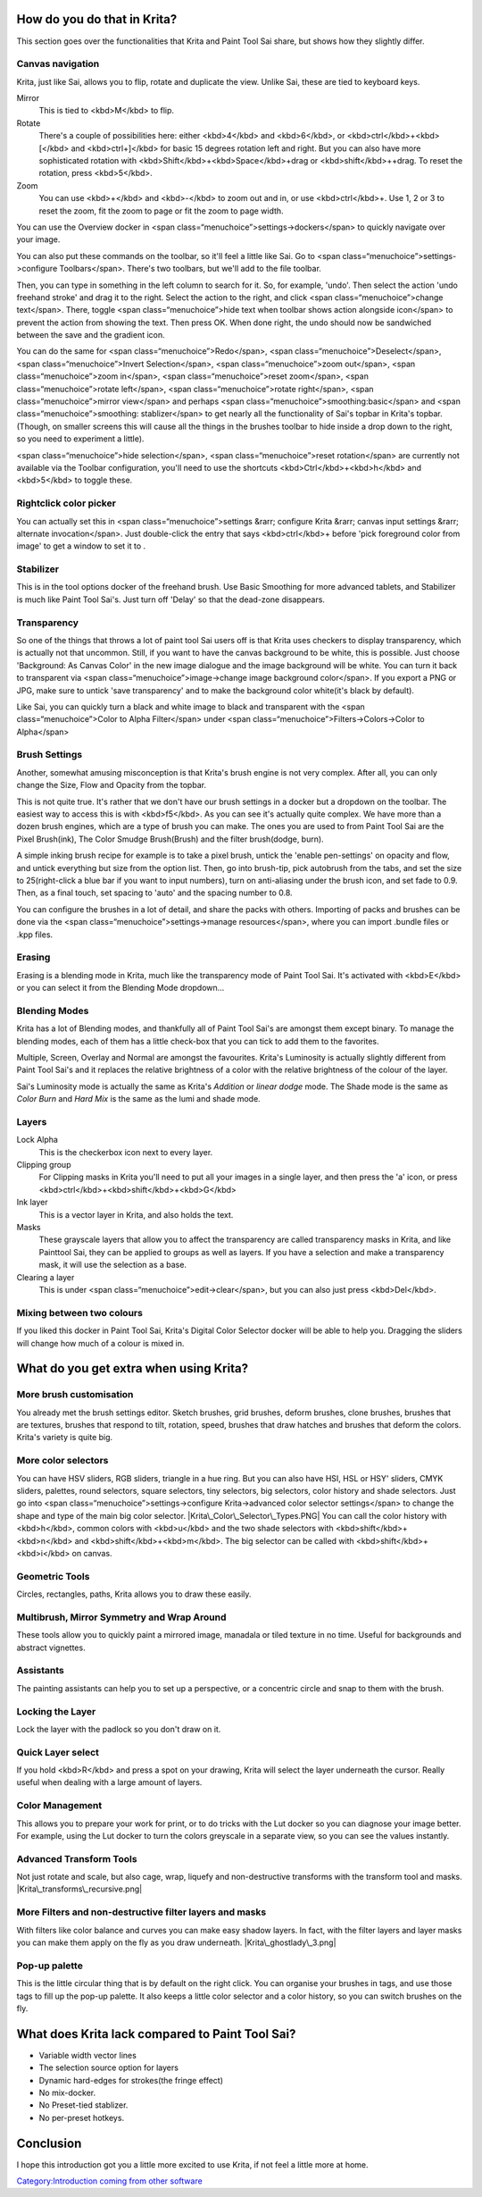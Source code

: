How do you do that in Krita?
----------------------------

This section goes over the functionalities that Krita and Paint Tool Sai
share, but shows how they slightly differ.

Canvas navigation
~~~~~~~~~~~~~~~~~

Krita, just like Sai, allows you to flip, rotate and duplicate the view.
Unlike Sai, these are tied to keyboard keys.

Mirror
    This is tied to <kbd>M</kbd> to flip.
Rotate
    There's a couple of possibilities here: either <kbd>4</kbd> and
    <kbd>6</kbd>, or <kbd>ctrl</kbd>+<kbd>[</kbd> and <kbd>ctrl+]</kbd>
    for basic 15 degrees rotation left and right. But you can also have
    more sophisticated rotation with
    <kbd>Shift</kbd>+<kbd>Space</kbd>+drag or <kbd>shift</kbd>++drag. To
    reset the rotation, press <kbd>5</kbd>.
Zoom
    You can use <kbd>+</kbd> and <kbd>-</kbd> to zoom out and in, or use
    <kbd>ctrl</kbd>+. Use 1, 2 or 3 to reset the zoom, fit the zoom to
    page or fit the zoom to page width.

You can use the Overview docker in <span
class=“menuchoice”>settings->dockers</span> to quickly navigate over
your image.

You can also put these commands on the toolbar, so it'll feel a little
like Sai. Go to <span class=“menuchoice”>settings->configure
Toolbars</span>. There's two toolbars, but we'll add to the file
toolbar.

Then, you can type in something in the left column to search for it. So,
for example, 'undo'. Then select the action 'undo freehand stroke' and
drag it to the right. Select the action to the right, and click <span
class=“menuchoice”>change text</span>. There, toggle <span
class=“menuchoice”>hide text when toolbar shows action alongside
icon</span> to prevent the action from showing the text. Then press OK.
When done right, the undo should now be sandwiched between the save and
the gradient icon.

You can do the same for <span class=“menuchoice”>Redo</span>, <span
class=“menuchoice”>Deselect</span>, <span class=“menuchoice”>Invert
Selection</span>, <span class=“menuchoice”>zoom out</span>, <span
class=“menuchoice”>zoom in</span>, <span class=“menuchoice”>reset
zoom</span>, <span class=“menuchoice”>rotate left</span>, <span
class=“menuchoice”>rotate right</span>, <span class=“menuchoice”>mirror
view</span> and perhaps <span class=“menuchoice”>smoothing:basic</span>
and <span class=“menuchoice”>smoothing: stablizer</span> to get nearly
all the functionality of Sai's topbar in Krita's topbar. (Though, on
smaller screens this will cause all the things in the brushes toolbar to
hide inside a drop down to the right, so you need to experiment a
little).

<span class=“menuchoice”>hide selection</span>, <span
class=“menuchoice”>reset rotation</span> are currently not available via
the Toolbar configuration, you'll need to use the shortcuts
<kbd>Ctrl</kbd>+<kbd>h</kbd> and <kbd>5</kbd> to toggle these.

.. raw:: mediawiki

   {{Note|Krita 3.0 currently doesn't allow changing the text in the toolbar, we're working on it}}

Rightclick color picker
~~~~~~~~~~~~~~~~~~~~~~~

You can actually set this in <span class=“menuchoice”>settings &rarr;
configure Krita &rarr; canvas input settings &rarr; alternate
invocation</span>. Just double-click the entry that says
<kbd>ctrl</kbd>+ before 'pick foreground color from image' to get a
window to set it to .

.. raw:: mediawiki

   {{Info|Krita 3.0 actually has a Paint-tool Sai-compatible input sheet shipped by default. Combine these with the shortcut sheet for Paint tool sai to get most of the functionality on familair hotkeys}}

Stabilizer
~~~~~~~~~~

This is in the tool options docker of the freehand brush. Use Basic
Smoothing for more advanced tablets, and Stabilizer is much like Paint
Tool Sai's. Just turn off 'Delay' so that the dead-zone disappears.

Transparency
~~~~~~~~~~~~

So one of the things that throws a lot of paint tool Sai users off is
that Krita uses checkers to display transparency, which is actually not
that uncommon. Still, if you want to have the canvas background to be
white, this is possible. Just choose 'Background: As Canvas Color' in
the new image dialogue and the image background will be white. You can
turn it back to transparent via <span class=“menuchoice”>image->change
image background color</span>. If you export a PNG or JPG, make sure to
untick 'save transparency' and to make the background color white(it's
black by default).

|Krita-color-to-alpha.png| Like Sai, you can quickly turn a black and
white image to black and transparent with the <span
class=“menuchoice”>Color to Alpha Filter</span> under <span
class=“menuchoice”>Filters->Colors->Color to Alpha</span>

Brush Settings
~~~~~~~~~~~~~~

Another, somewhat amusing misconception is that Krita's brush engine is
not very complex. After all, you can only change the Size, Flow and
Opacity from the topbar.

This is not quite true. It's rather that we don't have our brush
settings in a docker but a dropdown on the toolbar. The easiest way to
access this is with <kbd>f5</kbd>. As you can see it's actually quite
complex. We have more than a dozen brush engines, which are a type of
brush you can make. The ones you are used to from Paint Tool Sai are the
Pixel Brush(ink), The Color Smudge Brush(Brush) and the filter
brush(dodge, burn).

A simple inking brush recipe for example is to take a pixel brush,
untick the 'enable pen-settings' on opacity and flow, and untick
everything but size from the option list. Then, go into brush-tip, pick
autobrush from the tabs, and set the size to 25(right-click a blue bar
if you want to input numbers), turn on anti-aliasing under the brush
icon, and set fade to 0.9. Then, as a final touch, set spacing to 'auto'
and the spacing number to 0.8.

You can configure the brushes in a lot of detail, and share the packs
with others. Importing of packs and brushes can be done via the <span
class=“menuchoice”>settings->manage resources</span>, where you can
import .bundle files or .kpp files.

Erasing
~~~~~~~

Erasing is a blending mode in Krita, much like the transparency mode of
Paint Tool Sai. It's activated with <kbd>E</kbd> or you can select it
from the Blending Mode dropdown...

Blending Modes
~~~~~~~~~~~~~~

Krita has a lot of Blending modes, and thankfully all of Paint Tool
Sai's are amongst them except binary. To manage the blending modes, each
of them has a little check-box that you can tick to add them to the
favorites.

Multiple, Screen, Overlay and Normal are amongst the favourites. Krita's
Luminosity is actually slightly different from Paint Tool Sai's and it
replaces the relative brightness of a color with the relative brightness
of the colour of the layer.

Sai's Luminosity mode is actually the same as Krita's *Addition* or
*linear dodge* mode. The Shade mode is the same as *Color Burn* and
*Hard Mix* is the same as the lumi and shade mode.

Layers
~~~~~~

Lock Alpha
    This is the checkerbox icon next to every layer.
Clipping group
    For Clipping masks in Krita you'll need to put all your images in a
    single layer, and then press the 'a' icon, or press
    <kbd>ctrl</kbd>+<kbd>shift</kbd>+<kbd>G</kbd>
Ink layer
    This is a vector layer in Krita, and also holds the text.
Masks
    These grayscale layers that allow you to affect the transparency are
    called transparency masks in Krita, and like Painttool Sai, they can
    be applied to groups as well as layers. If you have a selection and
    make a transparency mask, it will use the selection as a base.
Clearing a layer
    This is under <span class=“menuchoice”>edit->clear</span>, but you
    can also just press <kbd>Del</kbd>.

Mixing between two colours
~~~~~~~~~~~~~~~~~~~~~~~~~~

If you liked this docker in Paint Tool Sai, Krita's Digital Color
Selector docker will be able to help you. Dragging the sliders will
change how much of a colour is mixed in.

What do you get extra when using Krita?
---------------------------------------

More brush customisation
~~~~~~~~~~~~~~~~~~~~~~~~

You already met the brush settings editor. Sketch brushes, grid brushes,
deform brushes, clone brushes, brushes that are textures, brushes that
respond to tilt, rotation, speed, brushes that draw hatches and brushes
that deform the colors. Krita's variety is quite big.

More color selectors
~~~~~~~~~~~~~~~~~~~~

You can have HSV sliders, RGB sliders, triangle in a hue ring. But you
can also have HSI, HSL or HSY' sliders, CMYK sliders, palettes, round
selectors, square selectors, tiny selectors, big selectors, color
history and shade selectors. Just go into <span
class=“menuchoice”>settings->configure Krita->advanced color selector
settings</span> to change the shape and type of the main big color
selector. |Krita\_Color\_Selector\_Types.PNG| You can call the color
history with <kbd>h</kbd>, common colors with <kbd>u</kbd> and the two
shade selectors with <kbd>shift</kbd>+<kbd>n</kbd> and
<kbd>shift</kbd>+<kbd>m</kbd>. The big selector can be called with
<kbd>shift</kbd>+<kbd>i</kbd> on canvas.

Geometric Tools
~~~~~~~~~~~~~~~

Circles, rectangles, paths, Krita allows you to draw these easily.

Multibrush, Mirror Symmetry and Wrap Around
~~~~~~~~~~~~~~~~~~~~~~~~~~~~~~~~~~~~~~~~~~~

These tools allow you to quickly paint a mirrored image, manadala or
tiled texture in no time. Useful for backgrounds and abstract vignettes.
|Krita-multibrush.png|

Assistants
~~~~~~~~~~

The painting assistants can help you to set up a perspective, or a
concentric circle and snap to them with the brush. |Krita's vanishing
point assistants in action|

Locking the Layer
~~~~~~~~~~~~~~~~~

Lock the layer with the padlock so you don't draw on it.

Quick Layer select
~~~~~~~~~~~~~~~~~~

If you hold <kbd>R</kbd> and press a spot on your drawing, Krita will
select the layer underneath the cursor. Really useful when dealing with
a large amount of layers.

Color Management
~~~~~~~~~~~~~~~~

This allows you to prepare your work for print, or to do tricks with the
Lut docker so you can diagnose your image better. For example, using the
Lut docker to turn the colors greyscale in a separate view, so you can
see the values instantly. |Krita-view-dependant-lut-management.png|

Advanced Transform Tools
~~~~~~~~~~~~~~~~~~~~~~~~

Not just rotate and scale, but also cage, wrap, liquefy and
non-destructive transforms with the transform tool and masks.
|Krita\_transforms\_recursive.png|

More Filters and non-destructive filter layers and masks
~~~~~~~~~~~~~~~~~~~~~~~~~~~~~~~~~~~~~~~~~~~~~~~~~~~~~~~~

With filters like color balance and curves you can make easy shadow
layers. In fact, with the filter layers and layer masks you can make
them apply on the fly as you draw underneath. |Krita\_ghostlady\_3.png|

Pop-up palette
~~~~~~~~~~~~~~

This is the little circular thing that is by default on the right click.
You can organise your brushes in tags, and use those tags to fill up the
pop-up palette. It also keeps a little color selector and a color
history, so you can switch brushes on the fly. |Krita-popuppalette.png|

What does Krita lack compared to Paint Tool Sai?
------------------------------------------------

-  Variable width vector lines
-  The selection source option for layers
-  Dynamic hard-edges for strokes(the fringe effect)
-  No mix-docker.
-  No Preset-tied stablizer.
-  No per-preset hotkeys.

Conclusion
----------

I hope this introduction got you a little more excited to use Krita, if
not feel a little more at home.

`Category:Introduction coming from other
software <Category:Introduction_coming_from_other_software>`__

.. |Krita-color-to-alpha.png| image:: Krita-color-to-alpha.png
.. |Krita\_Color\_Selector\_Types.PNG| image:: Krita_Color_Selector_Types.PNG
.. |Krita-multibrush.png| image:: Krita-multibrush.png
.. |Krita's vanishing point assistants in action| image:: Krita_basic_assistants.png
   :width: 800px
.. |Krita-view-dependant-lut-management.png| image:: Krita-view-dependant-lut-management.png
.. |Krita\_transforms\_recursive.png| image:: Krita_transforms_recursive.png
.. |Krita\_ghostlady\_3.png| image:: Krita_ghostlady_3.png
.. |Krita-popuppalette.png| image:: Krita-popuppalette.png

